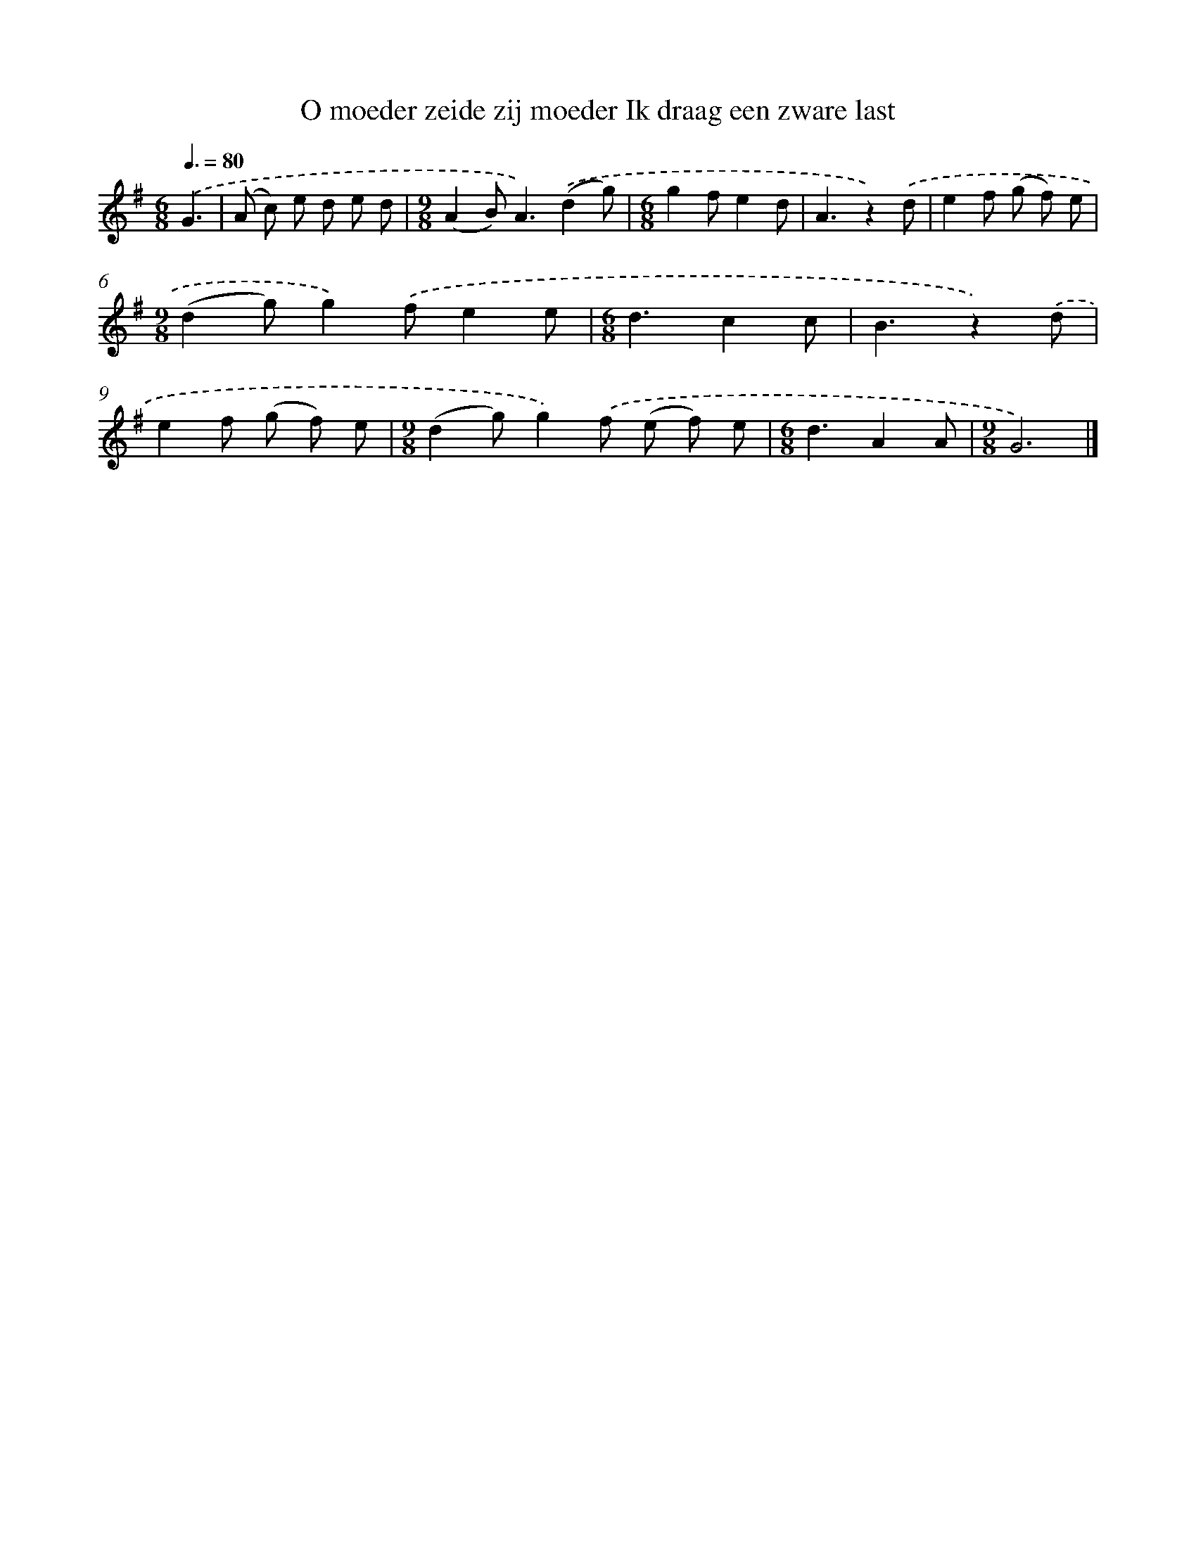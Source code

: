 X: 3158
T: O moeder zeide zij moeder Ik draag een zware last
%%abc-version 2.0
%%abcx-abcm2ps-target-version 5.9.1 (29 Sep 2008)
%%abc-creator hum2abc beta
%%abcx-conversion-date 2018/11/01 14:35:57
%%humdrum-veritas 2511897343
%%humdrum-veritas-data 2352189528
%%continueall 1
%%barnumbers 0
L: 1/8
M: 6/8
Q: 3/8=80
K: G clef=treble
.('G3 [I:setbarnb 1]|
(A c) e d e d |
[M:9/8](A2B2<)A2).('(d2g) |
[M:6/8]g2fe2d |
A3z2).('d |
e2f (g f) e |
[M:9/8](d2g)g2).('fe2e |
[M:6/8]d3c2c |
B3z2).('d |
e2f (g f) e |
[M:9/8](d2g)g2).('f (e f) e |
[M:6/8]d3A2A |
[M:9/8]G6) |]
